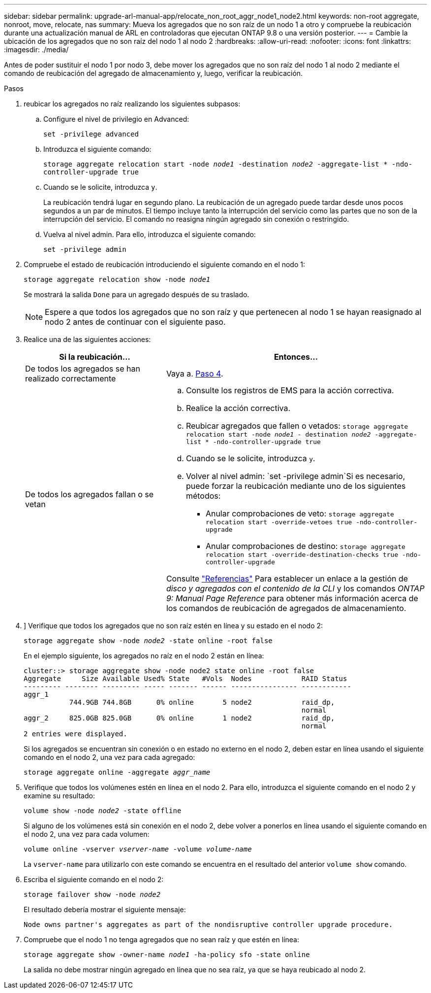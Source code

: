 ---
sidebar: sidebar 
permalink: upgrade-arl-manual-app/relocate_non_root_aggr_node1_node2.html 
keywords: non-root aggregate, nonroot, move, relocate, nas 
summary: Mueva los agregados que no son raíz de un nodo 1 a otro y compruebe la reubicación durante una actualización manual de ARL en controladoras que ejecutan ONTAP 9.8 o una versión posterior. 
---
= Cambie la ubicación de los agregados que no son raíz del nodo 1 al nodo 2
:hardbreaks:
:allow-uri-read: 
:nofooter: 
:icons: font
:linkattrs: 
:imagesdir: ./media/


[role="lead"]
Antes de poder sustituir el nodo 1 por nodo 3, debe mover los agregados que no son raíz del nodo 1 al nodo 2 mediante el comando de reubicación del agregado de almacenamiento y, luego, verificar la reubicación.

.Pasos
. [[step1]]reubicar los agregados no raíz realizando los siguientes subpasos:
+
.. Configure el nivel de privilegio en Advanced:
+
`set -privilege advanced`

.. Introduzca el siguiente comando:
+
`storage aggregate relocation start -node _node1_ -destination _node2_ -aggregate-list * -ndo-controller-upgrade true`

.. Cuando se le solicite, introduzca `y`.
+
La reubicación tendrá lugar en segundo plano. La reubicación de un agregado puede tardar desde unos pocos segundos a un par de minutos. El tiempo incluye tanto la interrupción del servicio como las partes que no son de la interrupción del servicio. El comando no reasigna ningún agregado sin conexión o restringido.

.. Vuelva al nivel admin. Para ello, introduzca el siguiente comando:
+
`set -privilege admin`



. Compruebe el estado de reubicación introduciendo el siguiente comando en el nodo 1:
+
`storage aggregate relocation show -node _node1_`

+
Se mostrará la salida `Done` para un agregado después de su traslado.

+

NOTE: Espere a que todos los agregados que no son raíz y que pertenecen al nodo 1 se hayan reasignado al nodo 2 antes de continuar con el siguiente paso.

. Realice una de las siguientes acciones:
+
[cols="35,65"]
|===
| Si la reubicación... | Entonces... 


| De todos los agregados se han realizado correctamente | Vaya a. <<man_relocate_1_2_step4,Paso 4>>. 


| De todos los agregados fallan o se vetan  a| 
.. Consulte los registros de EMS para la acción correctiva.
.. Realice la acción correctiva.
.. Reubicar agregados que fallen o vetados:
`storage aggregate relocation start -node _node1_ - destination _node2_ -aggregate-list * -ndo-controller-upgrade true`
.. Cuando se le solicite, introduzca `y`.
.. Volver al nivel admin:
`set -privilege admin`Si es necesario, puede forzar la reubicación mediante uno de los siguientes métodos:
+
*** Anular comprobaciones de veto:
`storage aggregate relocation start -override-vetoes true -ndo-controller-upgrade`
*** Anular comprobaciones de destino:
`storage aggregate relocation start -override-destination-checks true -ndo-controller-upgrade`




Consulte link:other_references.html["Referencias"] Para establecer un enlace a la gestión de _disco y agregados con el contenido de la CLI_ y los comandos _ONTAP 9: Manual Page Reference_ para obtener más información acerca de los comandos de reubicación de agregados de almacenamiento.

|===
. [[man_reubication_1_2_step4]]] Verifique que todos los agregados que no son raíz estén en línea y su estado en el nodo 2:
+
`storage aggregate show -node _node2_ -state online -root false`

+
En el ejemplo siguiente, los agregados no raíz en el nodo 2 están en línea:

+
[listing]
----
cluster::> storage aggregate show -node node2 state online -root false
Aggregate     Size Available Used% State   #Vols  Nodes            RAID Status
--------- -------- --------- ----- ------- ------ ---------------- ------------
aggr_1
           744.9GB 744.8GB      0% online       5 node2            raid_dp,
                                                                   normal
aggr_2     825.0GB 825.0GB      0% online       1 node2            raid_dp,
                                                                   normal
2 entries were displayed.
----
+
Si los agregados se encuentran sin conexión o en estado no externo en el nodo 2, deben estar en línea usando el siguiente comando en el nodo 2, una vez para cada agregado:

+
`storage aggregate online -aggregate _aggr_name_`

. Verifique que todos los volúmenes estén en línea en el nodo 2. Para ello, introduzca el siguiente comando en el nodo 2 y examine su resultado:
+
`volume show -node _node2_ -state offline`

+
Si alguno de los volúmenes está sin conexión en el nodo 2, debe volver a ponerlos en línea usando el siguiente comando en el nodo 2, una vez para cada volumen:

+
`volume online -vserver _vserver-name_ -volume _volume-name_`

+
La `vserver-name` para utilizarlo con este comando se encuentra en el resultado del anterior `volume show` comando.

. Escriba el siguiente comando en el nodo 2:
+
`storage failover show -node _node2_`

+
El resultado debería mostrar el siguiente mensaje:

+
[listing]
----
Node owns partner's aggregates as part of the nondisruptive controller upgrade procedure.
----
. Compruebe que el nodo 1 no tenga agregados que no sean raíz y que estén en línea:
+
`storage aggregate show -owner-name _node1_ -ha-policy sfo -state online`

+
La salida no debe mostrar ningún agregado en línea que no sea raíz, ya que se haya reubicado al nodo 2.


